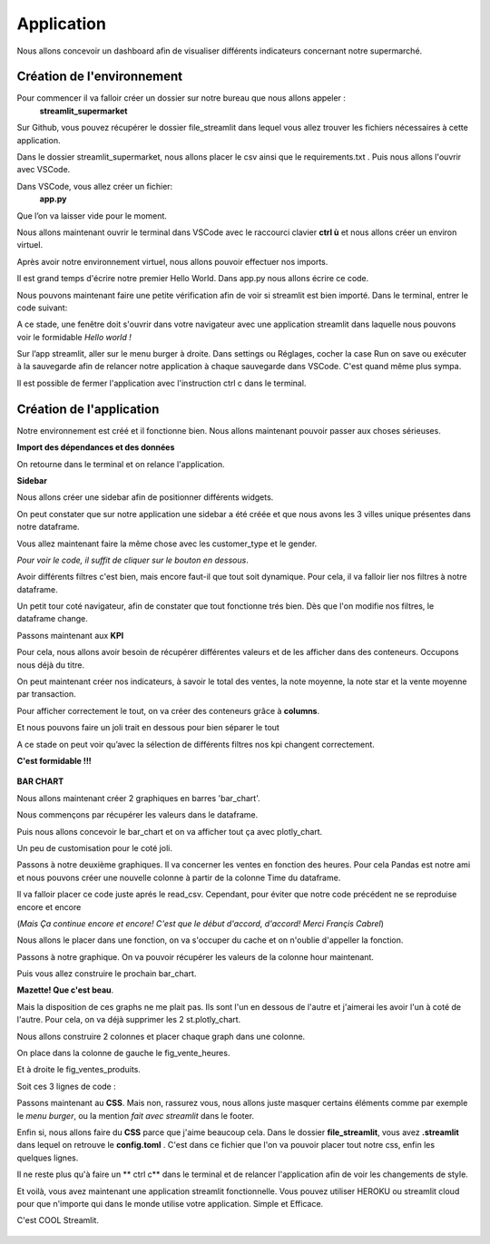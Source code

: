 Application
============


Nous allons concevoir un dashboard afin de visualiser différents indicateurs concernant notre supermarché.


Création de l'environnement
------------------


Pour commencer il va falloir créer un dossier sur notre bureau que nous allons appeler :
	**streamlit_supermarket**
Sur Github, vous pouvez récupérer le dossier file_streamlit dans lequel vous allez trouver les fichiers nécessaires à cette application.

Dans le dossier streamlit_supermarket, nous allons placer le csv ainsi que le requirements.txt .
Puis nous allons l'ouvrir avec VSCode.

Dans VSCode, vous allez créer un fichier:
	**app.py**
Que l’on va laisser vide pour le moment.

Nous allons maintenant ouvrir le terminal dans VSCode avec le raccourci clavier **ctrl ù** et nous allons créer un environ virtuel.

.. code-block:: python
    :linenos:

    python -m venv venv
    cd venv
    cd Scripts
    activate
    cd../..

Après avoir notre environnement virtuel, nous allons pouvoir effectuer  nos imports.

.. code-block:: python
    :linenos:

    pip install -r requirements.txt


Il est grand temps d'écrire notre premier Hello World.
Dans app.py nous allons écrire ce code.

.. code-block:: python
    :linenos:
    :caption: app.py
    :name: app-py

    import streamlit as st
    st.write('Hello world !')

Nous pouvons maintenant faire une petite vérification afin de voir si streamlit est bien importé.
Dans le terminal, entrer le code suivant:

.. code-block:: python
    :linenos:

    streamlit run app.py

A ce stade, une fenêtre doit s'ouvrir dans votre navigateur avec une application streamlit dans laquelle nous pouvons voir le formidable *Hello world !*

Sur l’app streamlit, aller sur le menu burger à droite. Dans settings ou Réglages, cocher la case Run on save ou exécuter à la sauvegarde afin de relancer notre application à chaque sauvegarde dans VSCode.
C'est quand même plus sympa.

Il est possible de fermer l'application avec l'instruction ctrl c dans le terminal.

.. code-block:: python
    :linenos:

    ctrl c



Création de l'application
-----------------


Notre environnement est créé et il fonctionne bien. Nous allons maintenant pouvoir passer aux choses sérieuses.

**Import des dépendances et des données**

.. code-block:: python
    :linenos:
    :caption: app.py
    :name: app-py

    import streamlit as st
    import pandas as pd
    import plotly.express as px

    st.set_page_config( page_title="Dashboard des Ventes",
                        page_icon=':bar_chart:',
                        layout="wide")

    df = pd.read_csv('supermarkt_sales.csv', sep=';', decimal=',')

    st.dataframe(df)


On retourne dans le terminal et on relance l'application.

.. code-block:: python
    :linenos:

    streamlit run app.py


**Sidebar**

Nous allons créer une sidebar afin de positionner différents widgets.

.. code-block:: python
    :linenos:
    :caption: app.py
    :name: app-py

    #---- SIDEBAR ----
    st.sidebar.header("Mes Filtres:")
    city = st.sidebar.multiselect(
            "Selection de ville:",
            options=df['City'].unique(),
            default=df['City'].unique()
    )

On peut constater que sur notre application une sidebar a été créée et que nous avons les 3 villes unique présentes dans notre dataframe.

Vous allez maintenant faire la même chose avec les customer_type et le gender.

*Pour voir le code, il suffit de cliquer sur le bouton en dessous*.

.. toggle::

    .. code-block:: python
        :linenos:
        :caption: app.py
        :name: app-py

        customer_type = st.sidebar.multiselect(
            "Selection du type de client:",
            options=df['Customer_type'].unique(),
            default=df['Customer_type'].unique()
        )

        gender = st.sidebar.multiselect(
            "Selection du sexe:",
            options=df['Gender'].unique(),
            default=df['Gender'].unique()
        )


Avoir différents filtres c'est bien, mais encore faut-il que tout soit dynamique. Pour cela, il va falloir lier nos filtres à notre dataframe.

.. code-block:: python
    :linenos:
    :caption: app.py
    :name: app-py

    df_selection = df.query(
        "City == @city & Customer_type == @customer_type & Gender == @gender"
    )

    st.dataframe(df_selection)
    # supprimer l'autre st.dataframe(df)


Un petit tour coté navigateur, afin de constater que tout fonctionne trés bien.
Dès que l'on modifie nos filtres, le dataframe change.


Passons maintenant aux **KPI**

Pour cela, nous allons avoir besoin de récupérer différentes valeurs et de les afficher dans des conteneurs.
Occupons nous déjà du titre.

.. code-block:: python
    :linenos:
    :caption: app.py
    :name: app-py

    #--- MAINPAGE -----
    st.title(':bar_chart: Dashboard des Ventes')
    st.markdown("##")


On peut maintenant créer nos indicateurs, à savoir le total des ventes, la note moyenne, la note star et la vente moyenne par transaction.

.. code-block:: python
    :linenos:
    :caption: app.py
    :name: app-py

    # --- Top KPI ---
    total_ventes = int(df_selection["Total"].sum())
    note_moyenne = round(df_selection["Rating"].mean(), 1)
    note_star = ":star:" * int(round(note_moyenne, 0))
    vente_moyenne_par_transaction = round(df_selection['Total'].mean(), 2)


Pour afficher correctement le tout, on va créer des conteneurs grâce à **columns**.

.. code-block:: python
    :linenos:
    :caption: app.py
    :name: app-py

    left_column, middle_column, right_column = st.columns(3)
    with left_column:
        st.subheader("Total des Ventes:")
        st.subheader(f"US $ {total_ventes:,}")
    with middle_column:
        st.subheader("Note Moyenne:")
        st.subheader(f"{note_moyenne} {note_star}")
    with right_column:
        st.subheader("vente moyenne par transaction")
        st.subheader(f"US $ {vente_moyenne_par_transaction}")


Et nous pouvons faire un joli trait en dessous pour bien séparer le tout

.. code-block:: python
    :linenos:
    :caption: app.py
    :name: app-py

    st.markdown("---")

A ce stade on peut voir qu’avec la sélection de différents filtres nos kpi changent correctement.

**C'est formidable !!!**

.. figure::  ./_static/images/borat_danse.gif
    :alt: borat danse
    :align: center

.. figure::  ./_static/images/victoire_borat.gif
    :alt: borat victoire
    :align: center


**BAR CHART**

Nous allons maintenant créer 2 graphiques en barres 'bar_chart'.

Nous commençons par récupérer les valeurs dans le dataframe.

.. code-block:: python
    :linenos:
    :caption: app.py
    :name: app-py

    # Ventes de produit [Bar Chart]
    ventes_par_gamme_de_produit = (
        df_selection.groupby(by=['Product line']).sum()[["Total"]].sort_values(by="Total")
    )


Puis nous allons concevoir le bar_chart et on va afficher tout ça avec plotly_chart.

.. code-block:: python
    :linenos:
    :caption: app.py
    :name: app-py

    fig_ventes_produits = px.bar(
        ventes_par_gamme_de_produit,
        x="Total",
        y=ventes_par_gamme_de_produit.index,
        orientation="h",
        title="<b>Ventes par Gamme de Produits</b>",
        color_discrete_sequence=["#0083B8"] * len(ventes_par_gamme_de_produit),
        template="plotly_white",
    )
    st.plotly_chart(fig_ventes_produits)


Un peu de customisation pour le coté joli.

.. code-block:: python
    :linenos:
    :caption: app.py
    :name: app-py

    fig_ventes_produits.update_layout(
        plot_bgcolor = "rgba(0,0,0,0)",
        xaxis=(dict(showgrid=False))
    )


Passons à notre deuxième graphiques.
Il va concerner les ventes en fonction des heures.
Pour cela Pandas est notre ami et nous pouvons créer une nouvelle colonne à partir de la colonne Time du dataframe.

.. code-block:: python
    :linenos:
    :caption: app.py
    :name: app-py

    # ajouter la colonne hour au dataframe
    df['hour'] = pd.to_datetime(df['Time'], format="%H:%M").dt.hour


Il va falloir placer ce code juste aprés le read_csv. Cependant, pour éviter que notre code précédent ne se reproduise encore et encore

(*Mais Ça continue encore et encore! C'est que le début d'accord, d'accord!
Merci Françis Cabrel*)

Nous allons le placer dans une fonction, on va s'occuper du cache et on n'oublie d'appeller la fonction.

.. code-block:: python
    :linenos:
    :caption: app.py
    :name: app-py

    @st.cache
    def import_data():
        df = pd.read_csv('supermarkt_sales.csv', sep=';', decimal=',')
        # ajouter la colonne hour au dataframe
        df["hour"] = pd.to_datetime(df["Time"], format="%H:%M").dt.hour
        return df

    df = import_data()


Passons à notre graphique. On va pouvoir récupérer les valeurs de la colonne hour maintenant.

.. code-block:: python
    :linenos:
    :caption: app.py
    :name: app-py

    # Ventes par heures [BAR CHART]
    ventes_par_heures = df_selection.groupby(by=['hour']).sum()[['Total']]


Puis vous allez construire le prochain bar_chart.

.. toggle::

    .. code-block:: python
        :linenos:
        :caption: app.py
        :name: app-py

        fig_vente_heures = px.bar(
            ventes_par_heures,
            x=ventes_par_heures.index,
            y='Total',
            title="<b>Ventes par heure</b>",
            color_discrete_sequence=["#0083B8"] * len(ventes_par_heures),
            template="plotly_white",
        )
        fig_vente_heures.update_layout(
            xaxis=dict(tickmode="linear"),
            plot_bgcolor="rgba(0,0,0,0)",
            yaxis=(dict(showgrid=False)),
        )
        st.plotly_chart(fig_vente_heures)


**Mazette! Que c'est beau**.

Mais la disposition de ces graphs ne me plait pas. Ils sont l'un en dessous de l'autre et j'aimerai les avoir l'un à coté de l'autre.
Pour cela, on va déjà supprimer les 2 st.plotly_chart.

.. code-block:: python
    :linenos:
    :caption: app.py
    :name: app-py

    st.plotly_chart(fig_ventes_produits)
    st.plotly_chart(fig_vente_heures)


Nous allons construire 2 colonnes et placer chaque graph dans une colonne.

.. code-block:: python
    :linenos:
    :caption: app.py
    :name: app-py

    left_column, right_column = st.columns(2)


On place dans la colonne de gauche le fig_vente_heures.

.. code-block:: python
    :linenos:
    :caption: app.py
    :name: app-py

    left_column.plotly_chart(fig_vente_heures, use_container_witdh=True)


Et à droite le fig_ventes_produits.

.. code-block:: python
    :linenos:
    :caption: app.py
    :name: app-py

    right_column.plotly_chart(fig_ventes_produits, use_container_width=True)


Soit ces 3 lignes de code :

.. code-block:: python
    :linenos:
    :caption: app.py
    :name: app-py

    left_column, right_column = st.columns(2)
    left_column.plotly_chart(fig_vente_heures, use_container_witdh=True)
    right_column.plotly_chart(fig_ventes_produits, use_container_width=True)


Passons maintenant au **CSS**.
Mais non, rassurez vous, nous allons juste masquer certains éléments comme par exemple le *menu burger*, ou la mention *fait avec streamlit* dans le footer.

.. code-block:: python
    :linenos:
    :caption: app.py
    :name: app-py

    # -- Ajout de style ---
    st_style = """
        <style>
        #MainMenu {visibility: hidden;}
        footer {visibility: hidden;}
        header {visibility: hidden;}
        </style>
    """
    st.markdown(st_style, unsafe_allow_html=True)

Enfin si, nous allons faire du **CSS** parce que j'aime beaucoup cela.
Dans le dossier **file_streamlit**, vous avez **.streamlit** dans lequel on retrouve le **config.toml** .
C'est dans ce fichier que l'on va pouvoir placer tout notre css, enfin les quelques lignes.

Il ne reste plus qu'à faire un ** ctrl c** dans le terminal et de relancer l'application afin de voir les changements de style.

.. code-block:: python
    :linenos:

    ctrl c
    streamlit run app.py

Et voilà, vous avez maintenant une application streamlit fonctionnelle. Vous pouvez utiliser HEROKU ou streamlit cloud pour que n'importe qui dans le monde utilise votre application.
Simple et Efficace.

C'est COOL Streamlit.


.. figure::  ./_static/images/the_end_bean.gif
    :alt: the end Mr bean
    :align: center



.. code-block:: python
    :linenos:
    :caption: app.py
    :name: app-py

    import streamlit as st
    import pandas as pd
    import plotly.express as px

    st.set_page_config(page_title="Dashboard des Ventes",
                        page_icon=':bar_chart:',
                        layout="wide")

    @st.cache
    def import_data():
        df = pd.read_csv('supermarkt_sales.csv', sep=';', decimal=',')
        # ajouter la colonne hour au dataframe
        df["hour"] = pd.to_datetime(df["Time"], format="%H:%M").dt.hour
        return df

    df = import_data()


    #---- SIDEBAR ----
    st.sidebar.header("Mes Filtres:")
    city = st.sidebar.multiselect(
        "Selection de ville:",
        options=df['City'].unique(),
        default=df['City'].unique()
    )


    customer_type = st.sidebar.multiselect(
        "Selection du type de client:",
        options=df['Customer_type'].unique(),
        default=df['Customer_type'].unique()
    )

    gender = st.sidebar.multiselect(
        "Selection du sexe:",
        options=df['Gender'].unique(),
        default=df['Gender'].unique()
    )

    df_selection = df.query(
        "City == @city & Customer_type == @customer_type & Gender == @gender"
    )


    st.dataframe(df_selection)


    #--- MAINPAGE -----
    st.title(':bar_chart: Dashboard des Ventes')
    st.markdown("##")

    # --- Top KPI ---
    total_ventes = int(df_selection["Total"].sum())
    note_moyenne = round(df_selection["Rating"].mean(), 1)
    note_star = ":star:" * int(round(note_moyenne, 0))
    vente_moyenne_par_transaction = round(df_selection['Total'].mean(), 2)


    left_column, middle_column, right_column = st.columns(3)
    with left_column:
        st.subheader("Total des Ventes:")
        st.subheader(f"US $ {total_ventes:,}")
    with middle_column:
        st.subheader("Note Moyenne:")
        st.subheader(f"{note_moyenne} {note_star}")
    with right_column:
        st.subheader("vente moyenne par transaction")
        st.subheader(f"US $ {vente_moyenne_par_transaction}")

    st.markdown("---")


    # Ventes de produit [Bar Chart]
    ventes_par_gamme_de_produit = (
        df_selection.groupby(by=['Product line']).sum()[["Total"]].sort_values(by="Total")
    )
    fig_ventes_produits = px.bar(
        ventes_par_gamme_de_produit,
        x="Total",
        y=ventes_par_gamme_de_produit.index,
        orientation="h",
        title="<b>Ventes par Gamme de Produits</b>",
        color_discrete_sequence=["#0083B8"] * len(ventes_par_gamme_de_produit),
        template="plotly_white",
    )

    fig_ventes_produits.update_layout(
        plot_bgcolor = "rgba(0,0,0,0)",
        xaxis=(dict(showgrid=False))
    )


    # Ventes par heures [BAR CHART]
    ventes_par_heures = df_selection.groupby(by=['hour']).sum()[['Total']]
    fig_vente_heures = px.bar(
        ventes_par_heures,
        x=ventes_par_heures.index,
        y='Total',
        title="<b>Ventes par heure</b>",
        color_discrete_sequence=["#0083B8"] * len(ventes_par_heures),
        template="plotly_white",
    )
    fig_vente_heures.update_layout(
        xaxis=dict(tickmode="linear"),
        plot_bgcolor="rgba(0,0,0,0)",
        yaxis=(dict(showgrid=False)),
    )

    left_column, right_column = st.columns(2)
    left_column.plotly_chart(fig_vente_heures, use_container_witdh=True)
    right_column.plotly_chart(fig_ventes_produits, use_container_width=True)


    # -- Ajout de sytle ---
    st_style = """
        <style>
        #MainMenu {visibility: hidden;}
        footer {visibility: hidden;}
        header {visibility: hidden;}
        </style>
    """
    st.markdown(st_style, unsafe_allow_html=True)